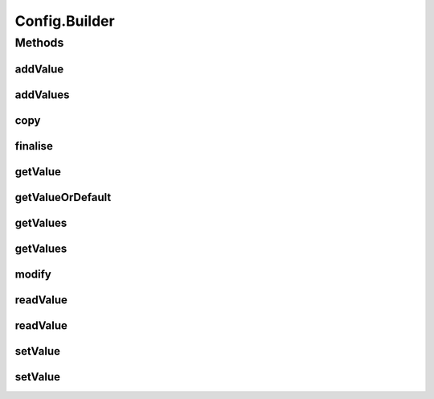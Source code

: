 .. java:import:: java.util Optional

.. java:import:: java.util ArrayList

.. java:import:: java.util Collection

.. java:import:: java.util HashMap

.. java:import:: java.util LinkedList

.. java:import:: java.util List

.. java:import:: java.util Map.Entry

.. java:import:: java.util UUID

.. java:import:: java.util.concurrent.atomic AtomicLong

Config.Builder
==============

.. java:package:: se.sics.kompics.config
   :noindex:

.. java:type:: public static class Builder implements Config
   :outertype: Config

Methods
-------
addValue
^^^^^^^^

.. java:method:: @SuppressWarnings public void addValue(String key, Object o)
   :outertype: Config.Builder

   Adds \ ``o``\  to the collection at \ ``key``\ .

   Starts a new collection if the value doesn't exists or the value isn't currently a collection.

   :param key: The location of the target collection
   :param o: The value to add to the target collection

addValues
^^^^^^^^^

.. java:method:: @SuppressWarnings public void addValues(String key, Collection<Object> os)
   :outertype: Config.Builder

   Adds all values in \ ``o``\  to the collection at \ ``key``\ .

   Starts a new collection if the value doesn't exists or the value isn't currently a collection.

   :param key: The location of the target collection
   :param os: The collection of values to add to the target collection

copy
^^^^

.. java:method:: @Override public Config copy(boolean newVersionLine)
   :outertype: Config.Builder

finalise
^^^^^^^^

.. java:method:: public ConfigUpdate finalise()
   :outertype: Config.Builder

getValue
^^^^^^^^

.. java:method:: @Override public <T> T getValue(String key, Class<T> type) throws ClassCastException
   :outertype: Config.Builder

getValueOrDefault
^^^^^^^^^^^^^^^^^

.. java:method:: @SuppressWarnings @Override public <T> T getValueOrDefault(String key, T defaultValue)
   :outertype: Config.Builder

getValues
^^^^^^^^^

.. java:method:: @SuppressWarnings @Override public <T> List<T> getValues(String key)
   :outertype: Config.Builder

getValues
^^^^^^^^^

.. java:method:: @Override public <T> List<T> getValues(String key, Class<T> type)
   :outertype: Config.Builder

modify
^^^^^^

.. java:method:: @Override public Builder modify(UUID author)
   :outertype: Config.Builder

readValue
^^^^^^^^^

.. java:method:: @SuppressWarnings @Override public <T> Optional<T> readValue(String key)
   :outertype: Config.Builder

readValue
^^^^^^^^^

.. java:method:: @Override public <T> Optional<T> readValue(String key, Class<T> type)
   :outertype: Config.Builder

setValue
^^^^^^^^

.. java:method:: public void setValue(String key, Object o)
   :outertype: Config.Builder

   Sets the value at \ ``key``\  to \ ``o``\ .

   Uses \ :java:ref:`ValueOptions.DEFAULT`\ .

   :param key: The location of the target
   :param o: The new value of the target

setValue
^^^^^^^^

.. java:method:: public void setValue(String key, Object o, ValueOptions opts)
   :outertype: Config.Builder

   Sets the value at \ ``key``\  to \ ``o``\ .

   :param key: The location of the target
   :param o: The new value of the target
   :param opts: The options associated with the new value

